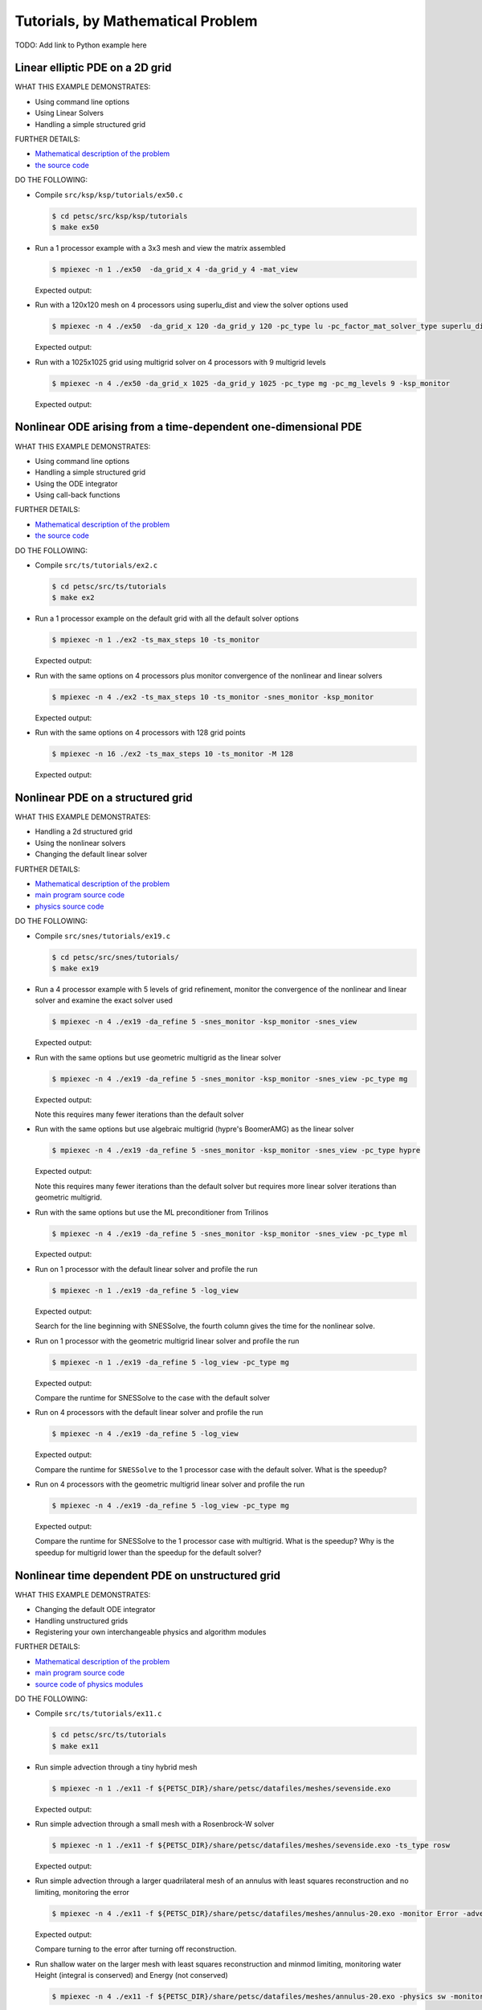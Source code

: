 .. _handson:

==================================
Tutorials, by Mathematical Problem
==================================

TODO: Add link to Python example here

.. _handson_example_1:

Linear elliptic PDE on a 2D grid
--------------------------------

WHAT THIS EXAMPLE DEMONSTRATES:

-  Using command line options
-  Using Linear Solvers
-  Handling a simple structured grid

FURTHER DETAILS:

-  `Mathematical description of the problem <PETSC_DOC_OUT_ROOT_PLACEHOLDER/src/ksp/ksp/tutorials/ex50.c.html#line1>`__
-  `the source code <PETSC_DOC_OUT_ROOT_PLACEHOLDER/src/ksp/ksp/tutorials/ex50.c.html#line21>`__

DO THE FOLLOWING:

-  Compile ``src/ksp/ksp/tutorials/ex50.c``

   .. code-block:: console

       $ cd petsc/src/ksp/ksp/tutorials
       $ make ex50



-  Run a 1 processor example with a 3x3 mesh and view the matrix
   assembled

   .. code-block:: console

           $ mpiexec -n 1 ./ex50  -da_grid_x 4 -da_grid_y 4 -mat_view

   Expected output:

   .. literalinclude:: /../src/ksp/ksp/tutorials/output/ex50_tut_1.out
    :language: none


-  Run with a 120x120 mesh on 4 processors using superlu_dist and
   view the solver options used

   .. code-block:: console

           $ mpiexec -n 4 ./ex50  -da_grid_x 120 -da_grid_y 120 -pc_type lu -pc_factor_mat_solver_type superlu_dist -ksp_monitor -ksp_view

   Expected output:

   .. literalinclude:: /../src/ksp/ksp/tutorials/output/ex50_tut_2.out
    :language: none


-  Run with a 1025x1025 grid using multigrid solver on 4
   processors with 9 multigrid levels

   .. code-block:: console

           $ mpiexec -n 4 ./ex50 -da_grid_x 1025 -da_grid_y 1025 -pc_type mg -pc_mg_levels 9 -ksp_monitor

   Expected output:

   .. literalinclude:: /../src/ksp/ksp/tutorials/output/ex50_tut_3.out
    :language: none


.. _handson_example_2:

Nonlinear ODE arising from a time-dependent one-dimensional PDE
---------------------------------------------------------------

WHAT THIS EXAMPLE DEMONSTRATES:

-  Using command line options
-  Handling a simple structured grid
-  Using the ODE integrator
-  Using call-back functions

FURTHER DETAILS:

-  `Mathematical description of the problem <PETSC_DOC_OUT_ROOT_PLACEHOLDER/src/ts/tutorials/ex2.c.html#line13>`__
-  `the source
   code <PETSC_DOC_OUT_ROOT_PLACEHOLDER/src/ts/tutorials/ex2.c.html#line36>`__

DO THE FOLLOWING:

-  Compile ``src/ts/tutorials/ex2.c``

   .. code-block:: console

            $ cd petsc/src/ts/tutorials
            $ make ex2


-  Run a 1 processor example on the default grid with all the
   default solver options

   .. code-block:: console

           $ mpiexec -n 1 ./ex2 -ts_max_steps 10 -ts_monitor

   Expected output:

   .. literalinclude:: /../src/ts/tutorials/output/ex2_tut_1.out
    :language: none


-  Run with the same options on 4 processors plus monitor
   convergence of the nonlinear and linear solvers

   .. code-block:: console

           $ mpiexec -n 4 ./ex2 -ts_max_steps 10 -ts_monitor -snes_monitor -ksp_monitor

   Expected output:

   .. literalinclude:: /../src/ts/tutorials/output/ex2_tut_2.out
    :language: none


-  Run with the same options on 4 processors with 128 grid points

   .. code-block:: console

           $ mpiexec -n 16 ./ex2 -ts_max_steps 10 -ts_monitor -M 128

   Expected output:

   .. literalinclude:: /../src/ts/tutorials/output/ex2_tut_3.out
    :language: none


.. _handson_example_3:

Nonlinear PDE on a structured grid
----------------------------------

WHAT THIS EXAMPLE DEMONSTRATES:

-  Handling a 2d structured grid
-  Using the nonlinear solvers
-  Changing the default linear solver

FURTHER DETAILS:

-  `Mathematical description of the problem <PETSC_DOC_OUT_ROOT_PLACEHOLDER/src/snes/tutorials/ex19.c.html#line19>`__
-  `main program source
   code <PETSC_DOC_OUT_ROOT_PLACEHOLDER/src/snes/tutorials/ex19.c.html#line94>`__
-  `physics source
   code <PETSC_DOC_OUT_ROOT_PLACEHOLDER/src/snes/tutorials/ex19.c.html#line246>`__

DO THE FOLLOWING:

-  Compile ``src/snes/tutorials/ex19.c``

   .. code-block:: console

            $ cd petsc/src/snes/tutorials/
            $ make ex19


-  Run a 4 processor example with 5 levels of grid refinement,
   monitor the convergence of the nonlinear and linear solver and
   examine the exact solver used

   .. code-block:: console

           $ mpiexec -n 4 ./ex19 -da_refine 5 -snes_monitor -ksp_monitor -snes_view

   Expected output:

   .. literalinclude:: /../src/snes/tutorials/output/ex19_tut_1.out
    :language: none


-  Run with the same options but use geometric multigrid as the
   linear solver

   .. code-block:: console

           $ mpiexec -n 4 ./ex19 -da_refine 5 -snes_monitor -ksp_monitor -snes_view -pc_type mg

   Expected output:

   .. literalinclude:: /../src/snes/tutorials/output/ex19_tut_2.out
    :language: none


   Note this requires many fewer iterations than the default
   solver

-  Run with the same options but use algebraic multigrid (hypre's
   BoomerAMG) as the linear solver

   .. code-block:: console

           $ mpiexec -n 4 ./ex19 -da_refine 5 -snes_monitor -ksp_monitor -snes_view -pc_type hypre

   Expected output:

   .. literalinclude:: /../src/snes/tutorials/output/ex19_tut_3.out
    :language: none


   Note this requires many fewer iterations than the default
   solver but requires more linear solver iterations than
   geometric multigrid.

-  Run with the same options but use the ML preconditioner from
   Trilinos

   .. code-block:: console

           $ mpiexec -n 4 ./ex19 -da_refine 5 -snes_monitor -ksp_monitor -snes_view -pc_type ml

   Expected output:

   .. literalinclude:: /../src/snes/tutorials/output/ex19_tut_8.out
    :language: none


-  Run on 1 processor with the default linear solver and profile
   the run

   .. code-block:: console

           $ mpiexec -n 1 ./ex19 -da_refine 5 -log_view

   Expected output:

   .. literalinclude:: /../src/snes/tutorials/output/ex19_tut_4.out
    :language: none



   Search for the line beginning with SNESSolve, the fourth column
   gives the time for the nonlinear solve.

-  Run on 1 processor with the geometric multigrid linear solver
   and profile the run

   .. code-block:: console

           $ mpiexec -n 1 ./ex19 -da_refine 5 -log_view -pc_type mg

   Expected output:

   .. literalinclude:: /../src/snes/tutorials/output/ex19_tut_5.out
    :language: none



   Compare the runtime for SNESSolve to the case with the default
   solver

-  Run on 4 processors with the default linear solver and profile
   the run

   .. code-block:: console

           $ mpiexec -n 4 ./ex19 -da_refine 5 -log_view

   Expected output:

   .. literalinclude:: /../src/snes/tutorials/output/ex19_tut_6.out
    :language: none


   Compare the runtime for ``SNESSolve`` to the 1 processor case with
   the default solver. What is the speedup?

-  Run on 4 processors with the geometric multigrid linear solver
   and profile the run

   .. code-block:: console

           $ mpiexec -n 4 ./ex19 -da_refine 5 -log_view -pc_type mg

   Expected output:

   .. literalinclude:: /../src/snes/tutorials/output/ex19_tut_7.out
    :language: none


   Compare the runtime for SNESSolve to the 1 processor case with
   multigrid. What is the speedup? Why is the speedup for
   multigrid lower than the speedup for the default solver?

.. _handson_example_4:

Nonlinear time dependent PDE on unstructured grid
-------------------------------------------------

WHAT THIS EXAMPLE DEMONSTRATES:

-  Changing the default ODE integrator
-  Handling unstructured grids
-  Registering your own interchangeable physics and algorithm
   modules

FURTHER DETAILS:

-  `Mathematical description of the problem <PETSC_DOC_OUT_ROOT_PLACEHOLDER/src/ts/tutorials/ex11.c.html>`__
-  `main program source code <PETSC_DOC_OUT_ROOT_PLACEHOLDER/src/ts/tutorials/ex11.c.html#line1403>`__
-  `source code of physics modules <PETSC_DOC_OUT_ROOT_PLACEHOLDER/src/ts/tutorials/ex11.c.html#line186>`__

DO THE FOLLOWING:

-  Compile ``src/ts/tutorials/ex11.c``

   .. code-block:: console

            $ cd petsc/src/ts/tutorials
            $ make ex11


-  Run simple advection through a tiny hybrid mesh

   .. code-block:: console

           $ mpiexec -n 1 ./ex11 -f ${PETSC_DIR}/share/petsc/datafiles/meshes/sevenside.exo

   Expected output:

   .. literalinclude:: /../src/ts/tutorials/output/ex11_tut_1.out
    :language: none


-  Run simple advection through a small mesh with a Rosenbrock-W
   solver

   .. code-block:: console

           $ mpiexec -n 1 ./ex11 -f ${PETSC_DIR}/share/petsc/datafiles/meshes/sevenside.exo -ts_type rosw

   Expected output:

   .. literalinclude:: /../src/ts/tutorials/output/ex11_tut_2.out
    :language: none


-  Run simple advection through a larger quadrilateral mesh of an
   annulus with least squares reconstruction and no limiting,
   monitoring the error

   .. code-block:: console

           $ mpiexec -n 4 ./ex11 -f ${PETSC_DIR}/share/petsc/datafiles/meshes/annulus-20.exo -monitor Error -advect_sol_type bump -petscfv_type leastsquares -petsclimiter_type sin

   Expected output:

   .. literalinclude:: /../src/ts/tutorials/output/ex11_tut_3.out
    :language: none


   Compare turning to the error after turning off reconstruction.

-  Run shallow water on the larger mesh with least squares
   reconstruction and minmod limiting, monitoring water Height
   (integral is conserved) and Energy (not conserved)

   .. code-block:: console

           $ mpiexec -n 4 ./ex11 -f ${PETSC_DIR}/share/petsc/datafiles/meshes/annulus-20.exo -physics sw -monitor Height,Energy -petscfv_type leastsquares -petsclimiter_type minmod

   Expected output:

   .. literalinclude:: /../src/ts/tutorials/output/ex11_tut_4.out
    :language: none
